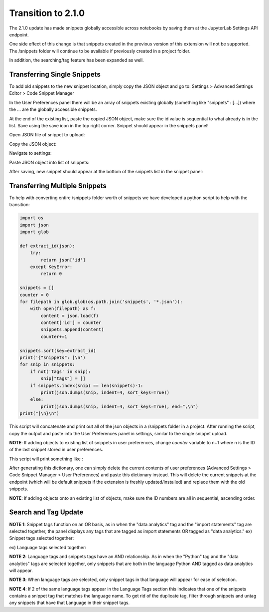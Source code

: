 Transition to 2.1.0
===================

The 2.1.0 update has made snippets globally accessible across notebooks by saving 
them at the JupyterLab Settings API endpoint.

One side effect of this change is that snippets created in the previous version of 
this extension will not be supported. The /snippets folder will continue to be available
if previously created in a project folder.

In addition, the searching/tag feature has been expanded as well.


Transferring Single Snippets
----------------------------

To add old snippets to the new snippet location, simply copy the JSON object and go to:
Settings > Advanced Settings Editor > Code Snippet Manager

In the User Preferences panel there will be an array of snippets existing globally
(something like "snippets" : [...]) where the ... are the globally accessible
snippets.

At the end of the existing list, paste the copied JSON object, make sure the id value is
sequential to what already is in the list. Save using the save icon in the top right corner.
Snippet should appear in the snippets panel!

Open JSON file of snippet to upload:

.. image:: ../../Design/smallOpenJSON.png
   :align: center

Copy the JSON object:

.. image:: ../../Design/copy_JSON.png
   :align: center

Navigate to settings:

.. image:: ../../Design/smallGoToSettings.png
   :align: center

Paste JSON object into list of snippets:

.. image:: ../../Design/saveASingleSnippet.gif
   :align: center


After saving, new snippet should appear at the bottom of the snippets list in the snippet panel:

.. image:: ../../Design/smallSnippetAdded.png
   :align: center


Transferring Multiple Snippets
------------------------------

To help with converting entire /snippets folder worth of snippets we have developed a python
script to help with the transition:

.. code::

    import os
    import json
    import glob

    def extract_id(json):
        try:
            return json['id']
        except KeyError:
            return 0

    snippets = []
    counter = 0
    for filepath in glob.glob(os.path.join('snippets', '*.json')):
        with open(filepath) as f:
            content = json.load(f)
            content['id'] = counter
            snippets.append(content)
            counter+=1

    snippets.sort(key=extract_id)
    print('{"snippets": [\n')
    for snip in snippets:
        if not('tags' in snip):
            snip["tags"] = []
        if snippets.index(snip) == len(snippets)-1:
            print(json.dumps(snip, indent=4, sort_keys=True))
        else:
            print(json.dumps(snip, indent=4, sort_keys=True), end=",\n")
    print("]\n}\n")


This script will concatenate and print out all of the json objects in a /snippets folder
in a project. After running the script, copy the output and paste into the User Preferences
panel in settings, similar to the single snippet upload.

**NOTE**: If adding objects to existing list of snippets in user preferences, change *counter* variable
to n+1 where n is the ID of the last snippet stored in user preferences.

This script will print something like : 

.. code::
   {"snippets": [

   {
      "code": [
         "print(\"hello\")"
      ],
      "description": "",
      "id": 0,
      "language": "Python",
      "name": "new_snippet_3",
      "tags": [
         "import statements"
      ]
   },
   {
      "code": [
         "def most_frequent(list):",
         "    return max(set(list), key = list.count)",
         "  ",
         "",
         "numbers = [1,2,1,2,3,2,1,4,2]",
         "most_frequent(numbers)  "
      ],
      "description": "This method returns the most frequent element that appears in a list.",
      "id": 1,
      "language": "Python",
      "name": "most_frequent",
      "tags": []
   }
   ]
   }

After generating this dictionary, one can simply delete the current contents of user preferences 
(Advanced Settings > Code Snippet Manager > User Preferences) and paste this dictionary instead.
This will delete the current snippets at the endpoint (which will be default snippets if the extension is 
freshly updated/installed) and replace them with the old snippets.

**NOTE**: If adding objects onto an existing list of objects, make sure the ID numbers are all in sequential,
ascending order.

Search and Tag Update
---------------------

.. image:: ../../Design/smallUnselectedTags.png
   :align: center

**NOTE 1**: Snippet tags function on an OR basis, as in when the "data analytics" tag and the "import statements" tag are selected together, 
the panel displays any tags that are tagged as import statements OR tagged as "data analytics."
ex) Snippet tags selected together:

.. image:: ../../Design/smallSnippetTagsSelected.png
   :align: center

ex) Language tags selected together:

.. image:: ../../Design/smallLanguageTagsSelected.png
   :align: center

**NOTE 2**: Language tags and snippets tags have an AND relationship. As in when the "Python" tag and the "data analytics" tags are selected together, 
only snippets that are both in the language Python AND tagged as data analytics will appear.

.. image:: ../../Design/smallLangAndSnippetTag.png
   :align: center

**NOTE 3**: When language tags are selected, only snippet tags in that language will appear for ease of selection.

.. image:: ../../Design/smallPythonTagOnly.png
   :align: center

**NOTE 4**: If 2 of the same language tags appear in the Language Tags section this indicates that one of the snippets
contains a snippet tag that matches the language name. To get rid of the duplicate tag, filter through snippets and
untag any snippets that have that Language in their snippet tags.
